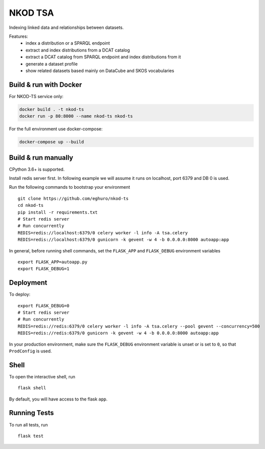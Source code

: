 ===============================
NKOD TSA
===============================

.. image:: https://img.shields.io/github/release-pre/eghuro/nkod-ts.svg
     :alt: GitHub release

.. image:: https://img.shields.io/travis/com/eghuro/nkod-ts.svg
     :target: https://travis-ci.com/eghuro/nkod-ts

.. image:: https://badges.renovateapi.com/github/eghuro/nkod-ts
     :alt: Renovate

.. image:: https://img.shields.io/codeclimate/maintainability/eghuro/nkod-ts.svg
     :alt: Code Climate maintainability

.. image:: https://img.shields.io/github/license/eghuro/nkod-ts.svg
     :target: https://github.com/eghuro/nkod-ts/blob/master/LICENSE
     :alt: License



Indexing linked data and relationships between datasets.

Features:
 - index a distribution or a SPARQL endpoint
 - extract and index distributions from a DCAT catalog
 - extract a DCAT catalog from SPARQL endpoint and index distributions from it
 - generate a dataset profile
 - show related datasets based mainly on DataCube and SKOS vocabularies


Build & run with Docker
----------

For NKOD-TS service only:

.. code-block:: bash

    docker build . -t nkod-ts
    docker run -p 80:8000 --name nkod-ts nkod-ts

For the full environment use docker-compose:

.. code-block:: bash

    docker-compose up --build

Build & run manually
----------
CPython 3.6+ is supported.

Install redis server first. In following example we will assume it runs on localhost, port 6379 and DB 0 is used.

Run the following commands to bootstrap your environment ::

    git clone https://github.com/eghuro/nkod-ts
    cd nkod-ts
    pip install -r requirements.txt
    # Start redis server
    # Run concurrently
    REDIS=redis://localhost:6379/0 celery worker -l info -A tsa.celery
    REDIS=redis://localhost:6379/0 gunicorn -k gevent -w 4 -b 0.0.0.0:8000 autoapp:app

In general, before running shell commands, set the ``FLASK_APP`` and
``FLASK_DEBUG`` environment variables ::

    export FLASK_APP=autoapp.py
    export FLASK_DEBUG=1


Deployment
----------

To deploy::

    export FLASK_DEBUG=0
    # Start redis server
    # Run concurrently
    REDIS=redis://redis:6379/0 celery worker -l info -A tsa.celery --pool gevent --concurrency=500
    REDIS=redis://redis:6379/0 gunicorn -k gevent -w 4 -b 0.0.0.0:8000 autoapp:app

In your production environment, make sure the ``FLASK_DEBUG`` environment
variable is unset or is set to ``0``, so that ``ProdConfig`` is used.


Shell
-----

To open the interactive shell, run ::

    flask shell

By default, you will have access to the flask ``app``.


Running Tests
-------------

To run all tests, run ::

    flask test
